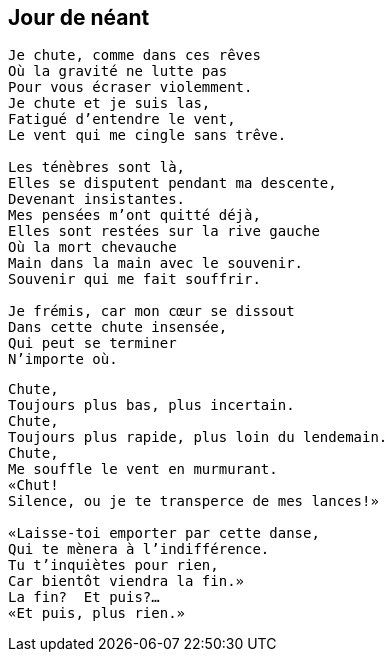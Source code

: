 == Jour de néant

[verse]
____
Je chute, comme dans ces rêves
Où la gravité ne lutte pas
Pour vous écraser violemment.
Je chute et je suis las,
Fatigué d'entendre le vent,
Le vent qui me cingle sans trêve.

Les ténèbres sont là,
Elles se disputent pendant ma descente,
Devenant insistantes.
Mes pensées m'ont quitté déjà,
Elles sont restées sur la rive gauche
Où la mort chevauche
Main dans la main avec le souvenir.
Souvenir qui me fait souffrir.

Je frémis, car mon cœur se dissout
Dans cette chute insensée,
Qui peut se terminer
N'importe où.
____
<<<
[verse]
____
Chute,
Toujours plus bas, plus incertain.
Chute,
Toujours plus rapide, plus loin du lendemain.
Chute,
Me souffle le vent en murmurant.
&#x00AB;Chut!
Silence, ou je te transperce de mes lances!&#x00BB;

&#x00AB;Laisse-toi emporter par cette danse,
Qui te mènera à l'indifférence.
Tu t'inquiètes pour rien,
Car bientôt viendra la fin.&#x00BB;
La fin?  Et puis?...
&#x00AB;Et puis, plus rien.&#x00BB;
____
